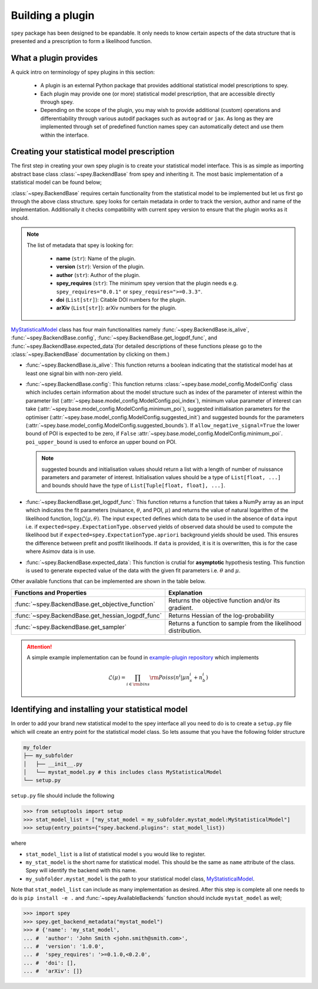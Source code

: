 .. _sec:new_plugin:

Building a plugin
=================

``spey`` package has been designed to be epandable. It only needs to know certain aspects of the 
data structure that is presented and a prescription to form a likelihood function.

What a plugin provides
----------------------

A quick intro on terminology of spey plugins in this section:

  * A plugin is an external Python package that provides additional statistical model 
    prescriptions to spey.
  * Each plugin may provide one (or more) statistical model prescription, that are 
    accessible directly through spey.
  * Depending on the scope of the plugin, you may wish to provide additional (custom) 
    operations and differentiability through various autodif packages such as ``autograd``
    or ``jax``. As long as they are implemented through set of predefined function names
    spey can automatically detect and use them within the interface. 

Creating your statistical model prescription
--------------------------------------------

The first step in creating your own spey plugin is to create your statistical model interface. 
This is as simple as importing abstract base class :class:`~spey.BackendBase` from spey and 
inheriting it. The most basic implementation of a statistical model can be found below;

.. _MyStatisticalModel:
.. code-block:: python3
    :linenos:

    >>> import spey

    >>> class MyStatisticalModel(spey.BackendBase):
    >>>     name = "my_stat_model"
    >>>     version = "1.0.0"
    >>>     author = "John Smith <john.smith@smith.com>"
    >>>     spey_requires = ">=0.1.0,<0.2.0"

    >>>     def __init__(self, ...)
    >>>         ...

    >>>     @property
    >>>     def is_alive(self):
    >>>         ...

    >>>     def config(
    ...         self, allow_negative_signal: bool = True, poi_upper_bound: float = 10.0
    ...     ):
    >>>         ...

    >>>     def get_logpdf_func(
    ...         self, expected = spey.ExpectationType.observed, data = None
    ...     ):
    >>>         ...
    
    >>>     def expected_data(self, pars):
    >>>         ...


:class:`~spey.BackendBase` requires certain functionality from the statistical model to be 
implemented but let us first go through the above class structure. spey looks for certain 
metadata in order to track the version, author and name of the implementation. Additionally 
it checks compatibility with current spey version to ensure that the plugin works as it should.

.. note:: 

    The list of metadata that spey is looking for:

      * **name** (``str``): Name of the plugin.
      * **version** (``str``): Version of the plugin.
      * **author** (``str``): Author of the plugin.
      * **spey_requires** (``str``): The minimum spey version that the 
        plugin needs e.g. ``spey_requires="0.0.1"`` or ``spey_requires=">=0.3.3"``.
      * **doi** (``List[str]``): Citable DOI numbers for the plugin.
      * **arXiv** (``List[str]``): arXiv numbers for the plugin.

`MyStatisticalModel`_ class has four main functionalities namely :func:`~spey.BackendBase.is_alive`, 
:func:`~spey.BackendBase.config`, :func:`~spey.BackendBase.get_logpdf_func`,  and 
:func:`~spey.BackendBase.expected_data`(for detailed descriptions of these functions please go to the 
:class:`~spey.BackendBase` documentation by clicking on them.)

* :func:`~spey.BackendBase.is_alive`: This function returns a boolean indicating that the statistical model 
  has at least one signal bin with non-zero yield.

* :func:`~spey.BackendBase.config`: This function returns :class:`~spey.base.model_config.ModelConfig` class
  which includes certain information about the model structure such as index of the parameter of interest 
  within the parameter list (:attr:`~spey.base.model_config.ModelConfig.poi_index`), minimum value parameter 
  of interest can take (:attr:`~spey.base.model_config.ModelConfig.minimum_poi`), suggested initialisation
  parameters for the optimiser (:attr:`~spey.base.model_config.ModelConfig.suggested_init`) and suggested 
  bounds for the parameters (:attr:`~spey.base.model_config.ModelConfig.suggested_bounds`). If 
  ``allow_negative_signal=True`` the lower bound of POI is expected to be zero, if ``False`` 
  :attr:`~spey.base.model_config.ModelConfig.minimum_poi`. ``poi_upper_bound`` is used to enforce an upper 
  bound on POI.

  .. note:: 

    suggested bounds and initialisation values should return a list with a length of number of nuissance 
    parameters and parameter of interest. Initialisation values should be a type of ``List[float, ...]`` 
    and bounds should have the type of ``List[Tuple[float, float], ...]``.

* :func:`~spey.BackendBase.get_logpdf_func`: This function returns a function that takes a NumPy array 
  as an input which indicates the fit parameters (nuisance, :math:`\theta`, and POI, :math:`\mu`) and returns the
  value of natural logarithm of the likelihood function, :math:`\log\mathcal{L}(\mu, \theta)`. The input 
  ``expected`` defines which data to be used in the absence of ``data`` input i.e. if 
  ``expected=spey.ExpectationType.observed`` yields of observed data should be used to compute the likelihood but 
  if ``expected=spey.ExpectationType.apriori`` background yields should be used. This ensures the difference between 
  prefit and postfit likelihoods. If ``data`` is provided, it is it is overwritten, this is for the case where Asimov 
  data is in use.

* :func:`~spey.BackendBase.expected_data`: This function is crutial for **asymptotic** hypothesis testing.
  This function is used to generate expected value of the data with the given fit parameters i.e. :math:`\theta`
  and :math:`\mu`.

Other available functions that can be implemented are shown in the table below.

.. list-table:: 
    :header-rows: 1
    
    * - Functions and Properties
      - Explanation
    * - :func:`~spey.BackendBase.get_objective_function`
      - Returns the objective function and/or its gradient.
    * - :func:`~spey.BackendBase.get_hessian_logpdf_func` 
      - Returns Hessian of the log-probability
    * - :func:`~spey.BackendBase.get_sampler` 
      - Returns a function to sample from the likelihood distribution.

.. attention:: 
    
    A simple example implementation can be found in `example-plugin repository <https://github.com/SpeysideHEP/example-plugin>`_
    which implements

    .. math:: 

        \mathcal{L}(\mu) = \prod_{i\in{\rm bins}}{\rm Poiss}(n^i|\mu n_s^i + n_b^i)



Identifying and installing your statistical model
-------------------------------------------------

In order to add your brand new statistical model to the spey interface all you need to do is to create a ``setup.py`` file
which will create an entry point for the statistical model class. So lets assume that you have the following folder structure

.. code-block:: bash

    my_folder
    ├── my_subfolder
    │   ├── __init__.py
    │   └── mystat_model.py # this includes class MyStatisticalModel
    └── setup.py

``setup.py`` file should include the following

.. code-block:: python3

    >>> from setuptools import setup
    >>> stat_model_list = ["my_stat_model = my_subfolder.mystat_model:MyStatisticalModel"]
    >>> setup(entry_points={"spey.backend.plugins": stat_model_list})

where

* ``stat_model_list`` is a list of statistical model s you would like to register.
* ``my_stat_model`` is the short name for statistical model. This should be the same as ``name`` attribute
  of the class. Spey will identify the backend with this name.
* ``my_subfolder.mystat_model`` is the path to your statistical model class, `MyStatisticalModel`_.

Note that ``stat_model_list`` can include as many implementation as desired. After this step is complete all one needs to do
is ``pip install -e .`` and :func:`~spey.AvailableBackends` function should include ``mystat_model`` as well;

.. code-block:: python3

    >>> import spey
    >>> spey.get_backend_metadata("mystat_model")
    >>> # {'name': 'my_stat_model',
    ... #  'author': 'John Smith <john.smith@smith.com>',
    ... #  'version': '1.0.0',
    ... #  'spey_requires': '>=0.1.0,<0.2.0',
    ... #  'doi': [],
    ... #  'arXiv': []}